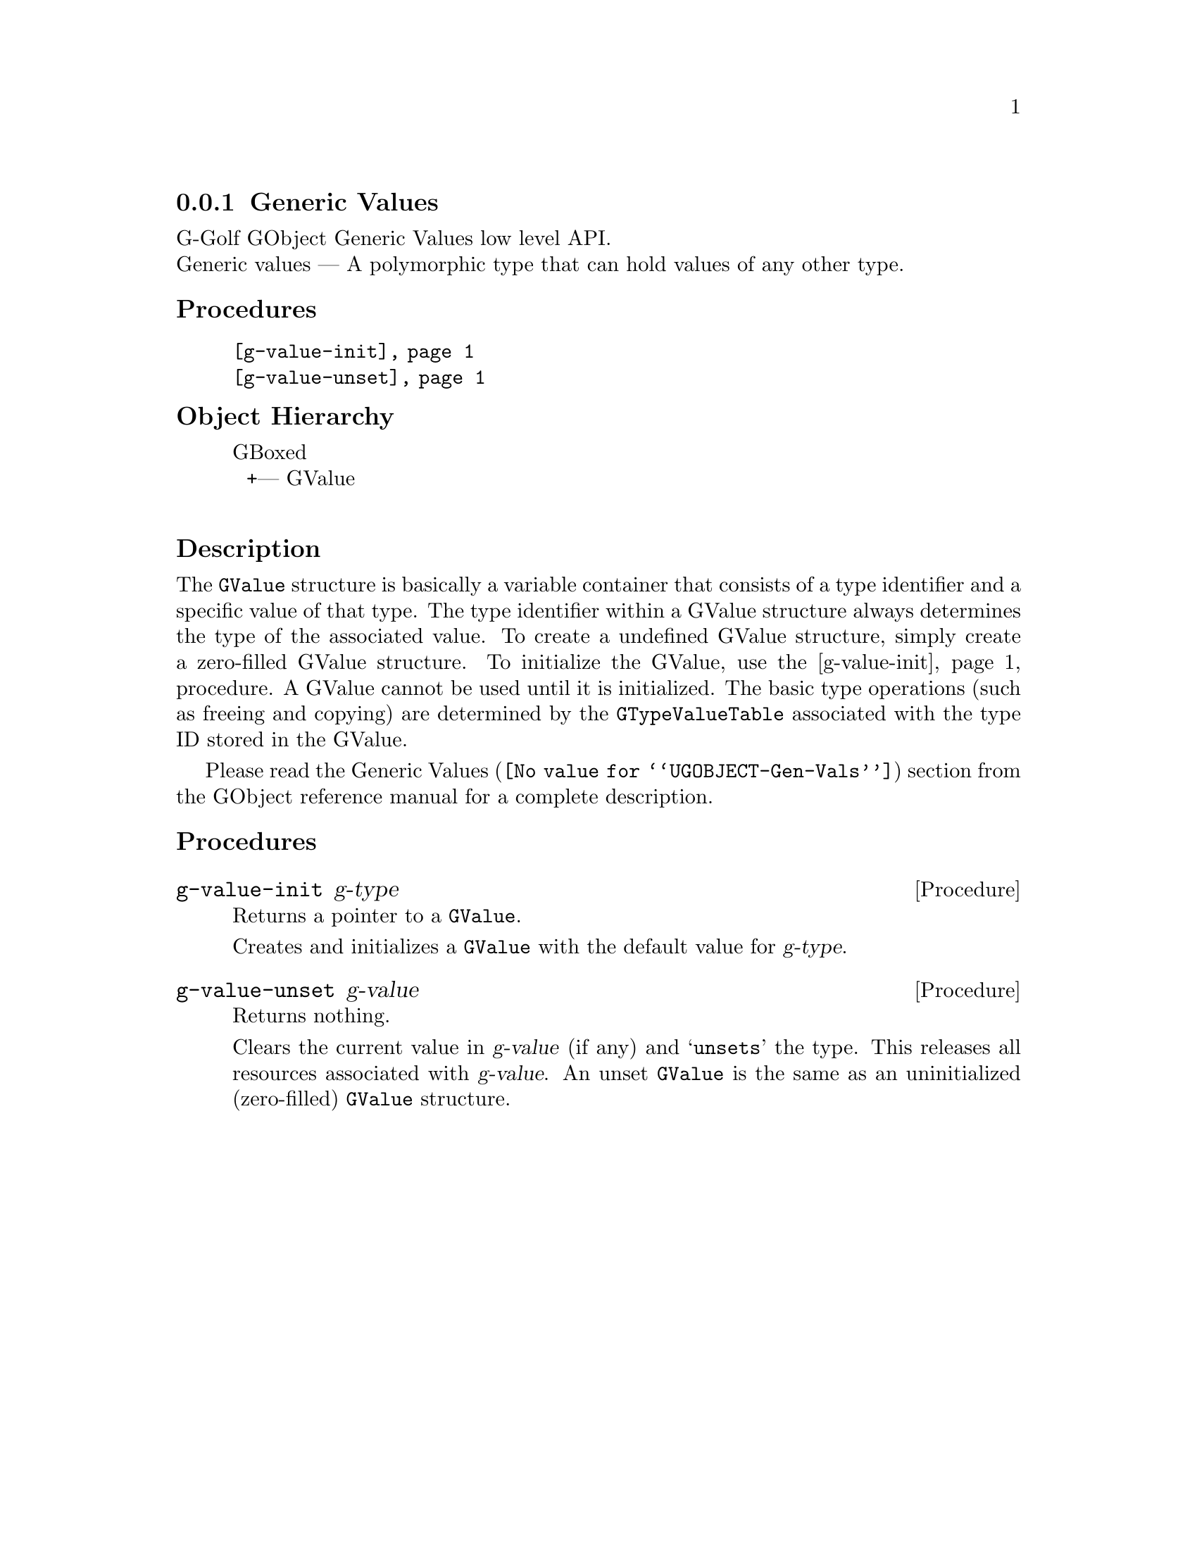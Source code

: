 @c -*-texinfo-*-
@c This is part of the GNU G-Golf Reference Manual.
@c Copyright (C) 2016 - 2018 Free Software Foundation, Inc.
@c See the file g-golf.texi for copying conditions.


@node Generic Values
@subsection Generic Values

G-Golf GObject Generic Values low level API.@*
Generic values — A polymorphic type that can hold values of any other
type.


@subheading Procedures

@indentedblock
@table @code
@item @ref{g-value-init}
@item @ref{g-value-unset}
@end table
@end indentedblock


@c @subheading Types and Values

@c @indentedblock
@c @table @code
@c @item @ref{%g-type-fundamental-flags}
@c @end table
@c @end indentedblock


@subheading Object Hierarchy

@indentedblock
GBoxed           	       @*
@ @ +--- GValue		       @*
@end indentedblock


@subheading Description

The @code{GValue} structure is basically a variable container that
consists of a type identifier and a specific value of that type. The
type identifier within a GValue structure always determines the type of
the associated value. To create a undefined GValue structure, simply
create a zero-filled GValue structure. To initialize the GValue, use the
@ref{g-value-init} procedure. A GValue cannot be used until it is
initialized. The basic type operations (such as freeing and copying) are
determined by the @code{GTypeValueTable} associated with the type ID
stored in the GValue.

Please read the @uref{@value{UGOBJECT-Gen-Vals}, Generic Values} section
from the GObject reference manual for a complete description.


@subheading Procedures

@c Note: in this section, the @var{value} arguments are [must be] pointers
@c to a @code{GValue}.


@anchor{g-value-init}
@deffn Procedure g-value-init g-type

Returns a pointer to a @code{GValue}.

Creates and initializes a @code{GValue} with the default value for
@var{g-type}.
@end deffn


@anchor{g-value-unset}
@deffn Procedure g-value-unset g-value

Returns nothing.

Clears the current value in @var{g-value} (if any) and @samp{unsets} the
type.  This releases all resources associated with @var{g-value}. An
unset @code{GValue} is the same as an uninitialized (zero-filled)
@code{GValue} structure.
@end deffn


@c @subheading Types and Values

